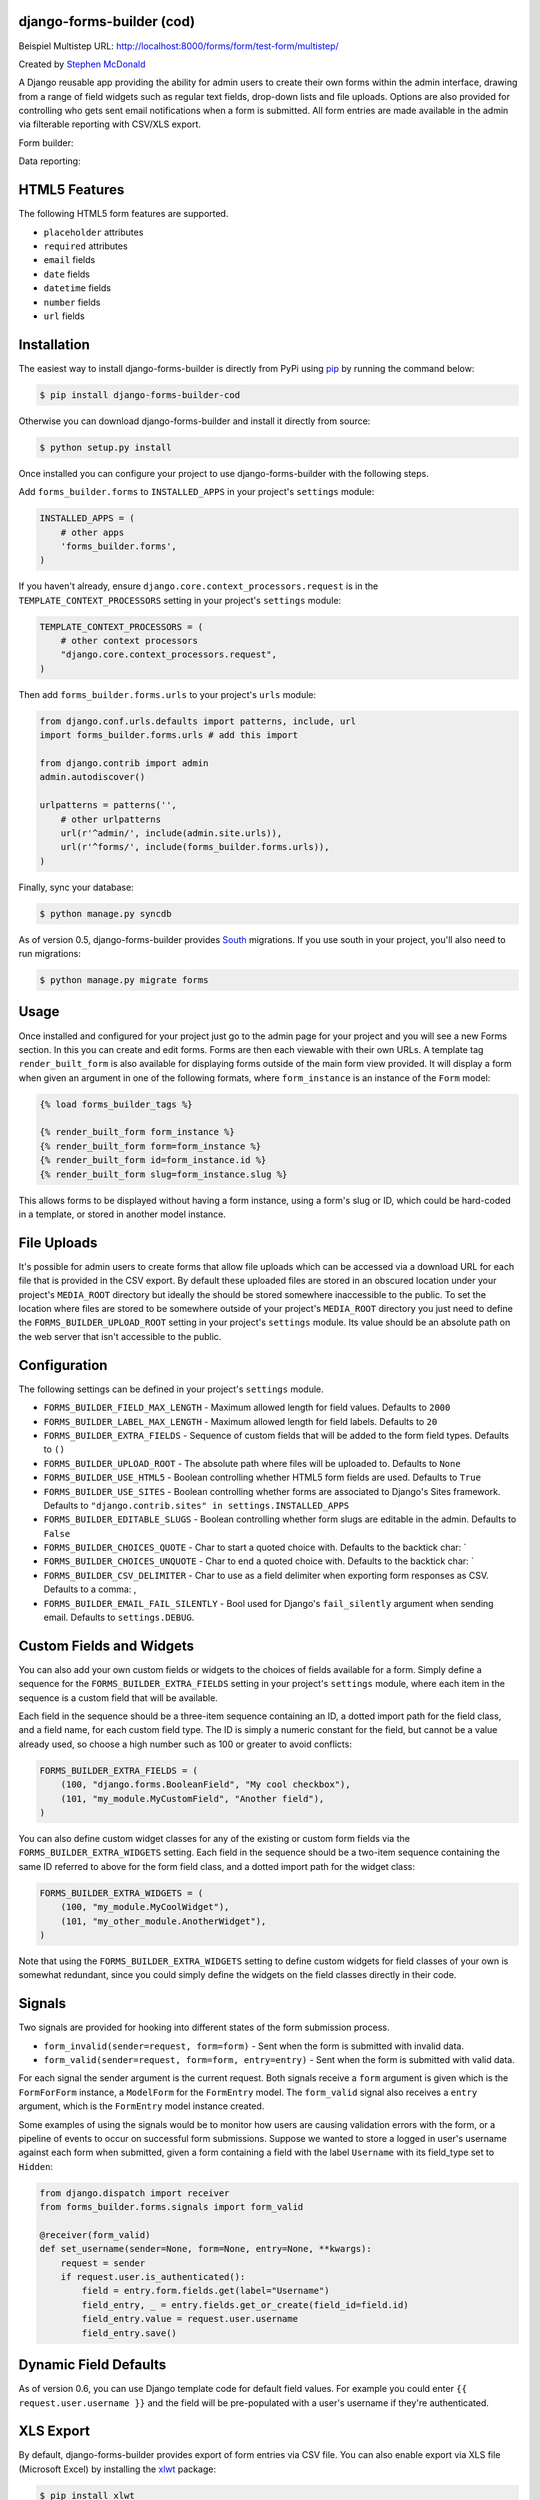 |Project continuation|

django-forms-builder (cod)
==========================

Beispiel Multistep URL: http://localhost:8000/forms/form/test-form/multistep/

Created by `Stephen McDonald <http://twitter.com/stephen_mcd>`_

A Django reusable app providing the ability for admin users to create
their own forms within the admin interface, drawing from a range of
field widgets such as regular text fields, drop-down lists and file
uploads. Options are also provided for controlling who gets sent email
notifications when a form is submitted. All form entries are made
available in the admin via filterable reporting with CSV/XLS export.

Form builder:

.. image:: https://raw.githubusercontent.com/CZ-NIC/django-forms-builder/master/docs/img/fields.png

Data reporting:

.. image:: https://raw.githubusercontent.com/CZ-NIC/django-forms-builder/master/docs/img/report.png


HTML5 Features
==============

The following HTML5 form features are supported.

* ``placeholder`` attributes
* ``required`` attributes
* ``email`` fields
* ``date`` fields
* ``datetime`` fields
* ``number`` fields
* ``url`` fields


Installation
============

The easiest way to install django-forms-builder is directly from PyPi
using `pip`_ by running the command below:

.. code-block:: bash

    $ pip install django-forms-builder-cod

Otherwise you can download django-forms-builder and install it directly
from source:

.. code-block:: bash

    $ python setup.py install

Once installed you can configure your project to use
django-forms-builder with the following steps.

Add ``forms_builder.forms`` to ``INSTALLED_APPS`` in your project's
``settings`` module:

.. code-block:: python

    INSTALLED_APPS = (
        # other apps
        'forms_builder.forms',
    )

If you haven't already, ensure ``django.core.context_processors.request``
is in the ``TEMPLATE_CONTEXT_PROCESSORS`` setting in your project's
``settings`` module:

.. code-block:: python

    TEMPLATE_CONTEXT_PROCESSORS = (
        # other context processors
        "django.core.context_processors.request",
    )

Then add ``forms_builder.forms.urls`` to your project's ``urls``
module:

.. code-block:: python

    from django.conf.urls.defaults import patterns, include, url
    import forms_builder.forms.urls # add this import

    from django.contrib import admin
    admin.autodiscover()

    urlpatterns = patterns('',
        # other urlpatterns
        url(r'^admin/', include(admin.site.urls)),
        url(r'^forms/', include(forms_builder.forms.urls)),
    )

Finally, sync your database:

.. code-block:: bash

    $ python manage.py syncdb

As of version 0.5, django-forms-builder provides `South`_ migrations.
If you use south in your project, you'll also need to run migrations:

.. code-block:: bash

    $ python manage.py migrate forms


Usage
=====

Once installed and configured for your project just go to the admin
page for your project and you will see a new Forms section. In this
you can create and edit forms. Forms are then each viewable with their
own URLs. A template tag ``render_built_form`` is also available for
displaying forms outside of the main form view provided. It will
display a form when given an argument in one of the following
formats, where ``form_instance`` is an instance of the ``Form`` model:

.. code-block:: html+django

    {% load forms_builder_tags %}

    {% render_built_form form_instance %}
    {% render_built_form form=form_instance %}
    {% render_built_form id=form_instance.id %}
    {% render_built_form slug=form_instance.slug %}

This allows forms to be displayed without having a form instance, using
a form's slug or ID, which could be hard-coded in a template, or stored
in another model instance.


File Uploads
============

It's possible for admin users to create forms that allow file uploads
which can be accessed via a download URL for each file that is provided
in the CSV export. By default these uploaded files are stored in an
obscured location under your project's ``MEDIA_ROOT`` directory but
ideally the should be stored somewhere inaccessible to the public. To
set the location where files are stored to be somewhere outside of your
project's ``MEDIA_ROOT`` directory you just need to define the
``FORMS_BUILDER_UPLOAD_ROOT`` setting in your project's ``settings``
module. Its value should be an absolute path on the web server that
isn't accessible to the public.


Configuration
=============

The following settings can be defined in your project's ``settings``
module.

* ``FORMS_BUILDER_FIELD_MAX_LENGTH`` - Maximum allowed length for
  field values. Defaults to ``2000``
* ``FORMS_BUILDER_LABEL_MAX_LENGTH`` - Maximum allowed length for
  field labels. Defaults to ``20``
* ``FORMS_BUILDER_EXTRA_FIELDS`` - Sequence of custom fields that
  will be added to the form field types. Defaults to ``()``
* ``FORMS_BUILDER_UPLOAD_ROOT`` - The absolute path where files will
  be uploaded to. Defaults to ``None``
* ``FORMS_BUILDER_USE_HTML5`` - Boolean controlling whether HTML5 form
  fields are used. Defaults to ``True``
* ``FORMS_BUILDER_USE_SITES`` - Boolean controlling whether forms are
  associated to Django's Sites framework.
  Defaults to ``"django.contrib.sites" in settings.INSTALLED_APPS``
* ``FORMS_BUILDER_EDITABLE_SLUGS`` - Boolean controlling whether form
  slugs are editable in the admin. Defaults to ``False``
* ``FORMS_BUILDER_CHOICES_QUOTE`` - Char to start a quoted choice with.
  Defaults to the backtick char: `
* ``FORMS_BUILDER_CHOICES_UNQUOTE`` - Char to end a quoted choice with.
  Defaults to the backtick char: `
* ``FORMS_BUILDER_CSV_DELIMITER`` - Char to use as a field delimiter
  when exporting form responses as CSV. Defaults to a comma: ,
* ``FORMS_BUILDER_EMAIL_FAIL_SILENTLY`` - Bool used for Django's
  ``fail_silently`` argument when sending email.
  Defaults to ``settings.DEBUG``.


Custom Fields and Widgets
=========================

You can also add your own custom fields or widgets to the choices of
fields available for a form. Simply define a sequence for the
``FORMS_BUILDER_EXTRA_FIELDS`` setting in your project's ``settings``
module, where each item in the sequence is a custom field that will
be available.

Each field in the sequence should be a three-item sequence containing
an ID, a dotted import path for the field class, and a field name, for
each custom field type. The ID is simply a numeric constant for the
field, but cannot be a value already used, so choose a high number
such as 100 or greater to avoid conflicts:

.. code-block:: python

  FORMS_BUILDER_EXTRA_FIELDS = (
      (100, "django.forms.BooleanField", "My cool checkbox"),
      (101, "my_module.MyCustomField", "Another field"),
  )

You can also define custom widget classes for any of the existing or
custom form fields via the ``FORMS_BUILDER_EXTRA_WIDGETS`` setting.
Each field in the sequence should be a two-item sequence containing
the same ID referred to above for the form field class, and a dotted
import path for the widget class:

.. code-block:: python

  FORMS_BUILDER_EXTRA_WIDGETS = (
      (100, "my_module.MyCoolWidget"),
      (101, "my_other_module.AnotherWidget"),
  )

Note that using the ``FORMS_BUILDER_EXTRA_WIDGETS`` setting to define
custom widgets for field classes of your own is somewhat redundant,
since you could simply define the widgets on the field classes directly
in their code.


Signals
=======

Two signals are provided for hooking into different states of the form
submission process.

* ``form_invalid(sender=request, form=form)`` - Sent when the form is
  submitted with invalid data.
* ``form_valid(sender=request, form=form, entry=entry)`` - Sent when
  the form is submitted with valid data.

For each signal the sender argument is the current request. Both
signals receive a ``form`` argument is given which is the
``FormForForm`` instance, a ``ModelForm`` for the ``FormEntry`` model.
The ``form_valid`` signal also receives a ``entry`` argument, which is
the ``FormEntry`` model instance created.

Some examples of using the signals would be to monitor how users are
causing validation errors with the form, or a pipeline of events to
occur on successful form submissions. Suppose we wanted to store a
logged in user's username against each form when submitted, given
a form containing a field with the label ``Username`` with its
field_type set to ``Hidden``:

.. code-block:: python

    from django.dispatch import receiver
    from forms_builder.forms.signals import form_valid

    @receiver(form_valid)
    def set_username(sender=None, form=None, entry=None, **kwargs):
        request = sender
        if request.user.is_authenticated():
            field = entry.form.fields.get(label="Username")
            field_entry, _ = entry.fields.get_or_create(field_id=field.id)
            field_entry.value = request.user.username
            field_entry.save()


Dynamic Field Defaults
======================

As of version 0.6, you can use Django template code for default field
values. For example you could enter ``{{ request.user.username }}`` and
the field will be pre-populated with a user's username if they're
authenticated.


XLS Export
==========

By default, django-forms-builder provides export of form entries via
CSV file. You can also enable export via XLS file (Microsoft Excel)
by installing the `xlwt`_ package:

.. code-block:: bash

  $ pip install xlwt


COD - Continuation of the development
=====================================

Last commit to the `original repository`_ was 18. 9. 2018. Therefore, development continues here until the original
authors resume activity.

Run example
===========

The project includes an example. However, it is located outside the module and is not part of the installation package.
Download the example from the repository. You can run it with the ``make`` command.

Rn example in virtual env. If you don't have python3 by default, define it in `--python` parameter:
``virtualenv --python=/usr/bin/python3 env``.

.. code-block:: bash


    virtualenv env
    source env/bin/activate
    pip install django-forms-builder-cod
    git clone https://github.com/CZ-NIC/django-forms-builder
    cd django-forms-builder
    make prepare-example
    make run-example

or you can run the example in the docker:

.. code-block:: bash

    docker run -it -p 8000:8000 ubuntu:jammy
    apt update
    apt install --yes pip git
    pip install django-forms-builder-cod tzdata
    git clone https://github.com/CZ-NIC/django-forms-builder
    cd django-forms-builder
    make prepare-example
    RUN_AT=0.0.0.0:8000 make run-example

Then enter ``http://localhost:8000/`` in your browser.


.. _`pip`: http://www.pip-installer.org/
.. _`South`: http://south.aeracode.org/
.. _`xlwt`: http://www.python-excel.org/
.. |Project continuation| image:: https://img.shields.io/badge/Continuation-Django_Forms_Builder-blue
    :target: https://github.com/CZ-NIC/django-forms-builder
    :alt: Continuation of the unmaintained project "Django Forms builder"
.. _`original repository`: https://github.com/stephenmcd/django-forms-builder

